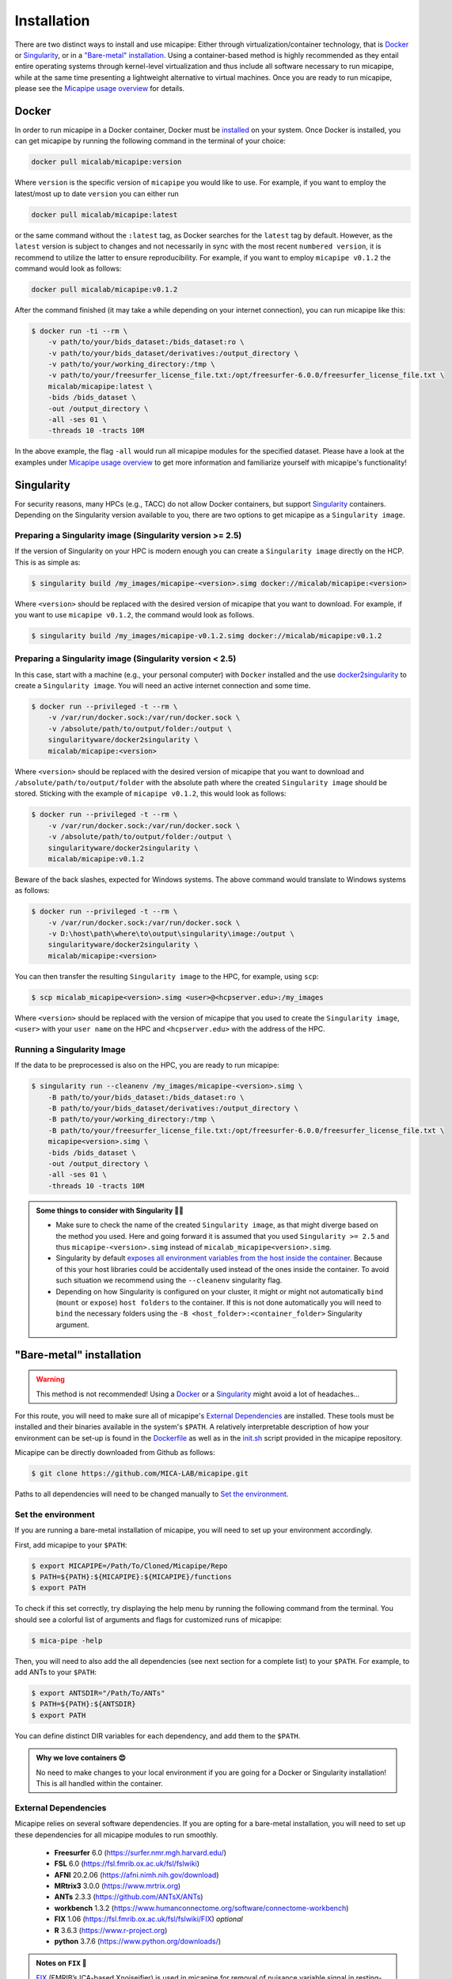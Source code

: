 .. _download_page:

.. title:: Install micapipe

Installation
============================================================

There are two distinct ways to install and use micapipe: Either through virtualization/container technology, that is `Docker`_ or `Singularity`_, or in a `"Bare-metal" installation`_. Using a container-based method is highly recommended as they entail entire operating systems through kernel-level virtualization and thus include all software necessary to run micapipe, while at the same time presenting a lightweight alternative to virtual machines. Once you are ready to run micapipe, please see the `Micapipe usage overview <https://micapipe.readthedocs.io/en/latest/pages/01.execution/index.html>`_ for details.

Docker
--------------------------------------------------------

In order to run micapipe in a Docker container, Docker must be `installed <https://docs.docker.com/engine/installation/>`_ on your system. Once Docker is installed, you can get micapipe by running the following command in the terminal of your choice:

.. code-block:: bash

    docker pull micalab/micapipe:version

Where ``version`` is the specific version of ``micapipe`` you would like to use. For example, if you want to employ the latest/most up to date ``version`` you can either run 

.. code-block:: bash

    docker pull micalab/micapipe:latest

or the same command without the ``:latest`` tag, as Docker searches for the ``latest`` tag by default. However, as the ``latest`` version is subject to changes and not necessarily in sync with the most recent ``numbered version``, it is recommend to utilize the latter to ensure reproducibility. For example, if you want to employ ``micapipe v0.1.2`` the command would look as follows:

.. code-block:: bash

    docker pull micalab/micapipe:v0.1.2

After the command finished (it may take a while depending on your internet connection), you can run micapipe like this:

.. code-block:: bash

    $ docker run -ti --rm \
        -v path/to/your/bids_dataset:/bids_dataset:ro \
        -v path/to/your/bids_dataset/derivatives:/output_directory \
        -v path/to/your/working_directory:/tmp \
        -v path/to/your/freesurfer_license_file.txt:/opt/freesurfer-6.0.0/freesurfer_license_file.txt \
        micalab/micapipe:latest \
        -bids /bids_dataset \
        -out /output_directory \
        -all -ses 01 \
        -threads 10 -tracts 10M

In the above example, the flag ``-all`` would run all micapipe modules for the specified dataset. Please have a look at the examples under `Micapipe usage overview <https://micapipe.readthedocs.io/en/latest/pages/01.execution/index.html>`_ to get more information and familiarize yourself with micapipe's functionality!


Singularity
--------------------------------------------------------

For security reasons, many HPCs (e.g., TACC) do not allow Docker containers, but support `Singularity <https://github.com/singularityware/singularity>`_ containers. Depending on the Singularity version available to you, there are two options to get micapipe as a ``Singularity image``.

Preparing a Singularity image (Singularity version >= 2.5)
^^^^^^^^^^^^^^^^^^^^^^^^^^^^^^^^^^^^^^^^^^^^^^^^^^^^^^^^^^
If the version of Singularity on your HPC is modern enough you can create a ``Singularity image`` directly on the HCP. This is as simple as: 

.. code-block:: bash

    $ singularity build /my_images/micapipe-<version>.simg docker://micalab/micapipe:<version>

Where ``<version>`` should be replaced with the desired version of micapipe that you want to download. For example, if you want to use ``micapipe v0.1.2``, the command would look as follows.

.. code-block:: bash

    $ singularity build /my_images/micapipe-v0.1.2.simg docker://micalab/micapipe:v0.1.2


Preparing a Singularity image (Singularity version < 2.5)
^^^^^^^^^^^^^^^^^^^^^^^^^^^^^^^^^^^^^^^^^^^^^^^^^^^^^^^^^
In this case, start with a machine (e.g., your personal computer) with ``Docker`` installed and the use `docker2singularity <https://github.com/singularityware/docker2singularity>`_ to create a ``Singularity image``. You will need an active internet connection and some time. 

.. code-block:: bash

    $ docker run --privileged -t --rm \
        -v /var/run/docker.sock:/var/run/docker.sock \
        -v /absolute/path/to/output/folder:/output \
        singularityware/docker2singularity \
        micalab/micapipe:<version>

Where ``<version>`` should be replaced with the desired version of micapipe that you want to download and ``/absolute/path/to/output/folder`` with the absolute path where the created ``Singularity image`` should be stored. Sticking with the example of ``micapipe v0.1.2``, this would look as follows:

.. code-block:: bash

    $ docker run --privileged -t --rm \
        -v /var/run/docker.sock:/var/run/docker.sock \
        -v /absolute/path/to/output/folder:/output \
        singularityware/docker2singularity \
        micalab/micapipe:v0.1.2

Beware of the back slashes, expected for Windows systems. The above command would translate to Windows systems as follows:

.. code-block:: bash

    $ docker run --privileged -t --rm \
        -v /var/run/docker.sock:/var/run/docker.sock \
        -v D:\host\path\where\to\output\singularity\image:/output \
        singularityware/docker2singularity \
        micalab/micapipe:<version>

You can then transfer the resulting ``Singularity image`` to the HPC, for example, using ``scp``:

.. code-block:: bash

    $ scp micalab_micapipe<version>.simg <user>@<hcpserver.edu>:/my_images

Where ``<version>`` should be replaced with the version of micapipe that you used to create the ``Singularity image``, ``<user>`` with your ``user name`` on the HPC and ``<hcpserver.edu>`` with the address of the HPC.  

Running a Singularity Image
^^^^^^^^^^^^^^^^^^^^^^^^^^^

If the data to be preprocessed is also on the HPC, you are ready to run micapipe:

.. code-block:: bash

    $ singularity run --cleanenv /my_images/micapipe-<version>.simg \
        -B path/to/your/bids_dataset:/bids_dataset:ro \
        -B path/to/your/bids_dataset/derivatives:/output_directory \
        -B path/to/your/working_directory:/tmp \
        -B path/to/your/freesurfer_license_file.txt:/opt/freesurfer-6.0.0/freesurfer_license_file.txt \
        micapipe<version>.simg \
        -bids /bids_dataset \
        -out /output_directory \
        -all -ses 01 \
        -threads 10 -tracts 10M

.. admonition:: Some things to consider with Singularity 🙆‍♀️

    - Make sure to check the name of the created ``Singularity image``, as that might diverge based on the method you used. Here and going forward it is assumed that you used ``Singularity >= 2.5`` and thus ``micapipe-<version>.simg`` instead of ``micalab_micapipe<version>.simg``.
    - Singularity by default `exposes all environment variables from the host inside the container <https://github.com/singularityware/singularity/issues/445>`_. Because of this your host libraries could be accidentally used instead of the ones inside the container. To avoid such situation we recommend using the ``--cleanenv`` singularity flag.
    - Depending on how Singularity is configured on your cluster, it might or might not automatically ``bind`` (``mount`` or ``expose``) ``host folders`` to the container. If this is not done automatically you will need to ``bind`` the necessary folders using the ``-B <host_folder>:<container_folder>`` Singularity argument.


"Bare-metal" installation
--------------------------------------------------------

.. warning::

   This method is not recommended! Using a `Docker`_ or a `Singularity`_ might avoid a lot of headaches...

For this route, you will need to make sure all of micapipe's `External Dependencies`_ are installed. These tools must be installed and their binaries available in the system's ``$PATH``. A relatively interpretable description of how your environment can be set-up is found in the `Dockerfile <https://github.com/MICA-MNI/micapipe/blob/master/Dockerfile>`_ as well as in the `init.sh <https://github.com/MICA-MNI/micapipe/blob/master/functions/init.sh>`_ script provided in the micapipe repository. 

Micapipe can be directly downloaded from Github as follows:

.. code-block:: bash

    $ git clone https://github.com/MICA-LAB/micapipe.git

Paths to all dependencies will need to be changed manually to `Set the environment`_.

Set the environment
^^^^^^^^^^^^^^^^^^^
If you are running a bare-metal installation of micapipe, you will need to set up your environment accordingly.

First, add micapipe to your ``$PATH``:

.. code-block:: bash

     $ export MICAPIPE=/Path/To/Cloned/Micapipe/Repo
     $ PATH=${PATH}:${MICAPIPE}:${MICAPIPE}/functions
     $ export PATH

To check if this set correctly, try displaying the help menu by running the following command from the terminal. You should see a colorful list of arguments and flags for customized runs of micapipe:

.. code-block:: bash

     $ mica-pipe -help

Then, you will need to also add the all dependencies (see next section for a complete list) to your ``$PATH``. For example, to add ANTs to your ``$PATH``:

.. code-block:: bash

     $ export ANTSDIR="/Path/To/ANTs"
     $ PATH=${PATH}:${ANTSDIR}
     $ export PATH

You can define distinct DIR variables for each dependency, and add them to the ``$PATH``.

.. admonition:: Why we love containers 😍

     No need to make changes to your local environment if you are going for a Docker or Singularity installation! This is all handled within the container.


External Dependencies
^^^^^^^^^^^^^^^^^^^^^
Micapipe relies on several software dependencies. If you are opting for a bare-metal installation, you will need to set up these dependencies for all micapipe modules to run smoothly.

     - **Freesurfer**  6.0     (https://surfer.nmr.mgh.harvard.edu/)
     - **FSL**         6.0     (https://fsl.fmrib.ox.ac.uk/fsl/fslwiki)
     - **AFNI**        20.2.06 (https://afni.nimh.nih.gov/download)
     - **MRtrix3**     3.0.0   (https://www.mrtrix.org)
     - **ANTs**        2.3.3   (https://github.com/ANTsX/ANTs)
     - **workbench**   1.3.2   (https://www.humanconnectome.org/software/connectome-workbench)
     - **FIX**         1.06    (https://fsl.fmrib.ox.ac.uk/fsl/fslwiki/FIX) *optional*
     - **R**           3.6.3   (https://www.r-project.org)
     - **python**      3.7.6   (https://www.python.org/downloads/)

.. admonition:: Notes on ``FIX`` 🧐

     `FIX <https://www.sciencedirect.com/science/article/abs/pii/S1053811913011956?via%3Dihub>`_ (FMRIB’s ICA-based Xnoiseifier) is used in micapipe for removal of nuisance variable signal in resting-state fMRI data. For bare-metal installations, this portion of the functional processing will only run if FIX is found on the user's system. Note that FIX has several dependencies, specifically FSL, R and one of the following: MATLAB Runtime Component (MCR), full MATLAB or Octave. Version 1.06 of FIX relies on MATLAB 2017b/MCR v93. Additionally, it requires the following R libraries: 'kernlab','ROCR','class','party','e1071','randomForest'.

